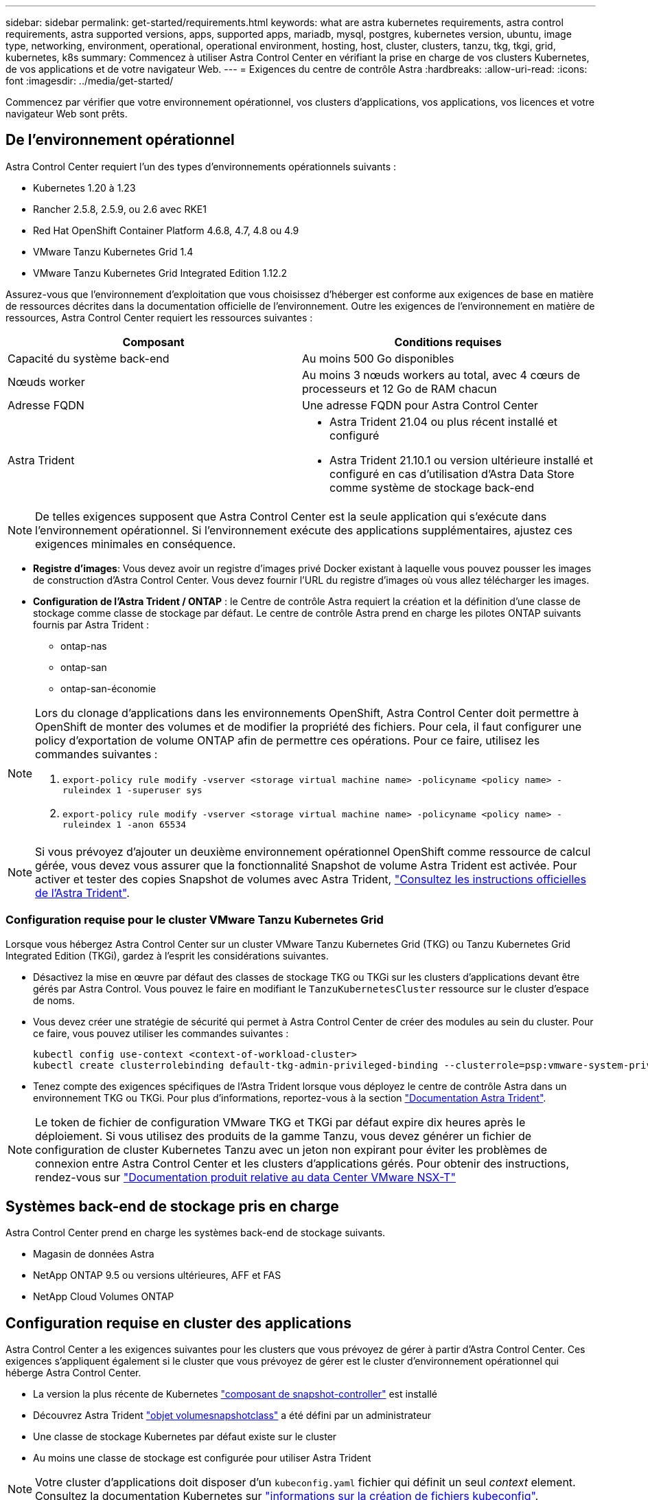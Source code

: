 ---
sidebar: sidebar 
permalink: get-started/requirements.html 
keywords: what are astra kubernetes requirements, astra control requirements, astra supported versions, apps, supported apps, mariadb, mysql, postgres, kubernetes version, ubuntu, image type, networking, environment, operational, operational environment, hosting, host, cluster, clusters, tanzu, tkg, tkgi, grid, kubernetes, k8s 
summary: Commencez à utiliser Astra Control Center en vérifiant la prise en charge de vos clusters Kubernetes, de vos applications et de votre navigateur Web. 
---
= Exigences du centre de contrôle Astra
:hardbreaks:
:allow-uri-read: 
:icons: font
:imagesdir: ../media/get-started/


Commencez par vérifier que votre environnement opérationnel, vos clusters d'applications, vos applications, vos licences et votre navigateur Web sont prêts.



== De l'environnement opérationnel

Astra Control Center requiert l'un des types d'environnements opérationnels suivants :

* Kubernetes 1.20 à 1.23
* Rancher 2.5.8, 2.5.9, ou 2.6 avec RKE1
* Red Hat OpenShift Container Platform 4.6.8, 4.7, 4.8 ou 4.9
* VMware Tanzu Kubernetes Grid 1.4
* VMware Tanzu Kubernetes Grid Integrated Edition 1.12.2


Assurez-vous que l'environnement d'exploitation que vous choisissez d'héberger est conforme aux exigences de base en matière de ressources décrites dans la documentation officielle de l'environnement. Outre les exigences de l'environnement en matière de ressources, Astra Control Center requiert les ressources suivantes :

|===
| Composant | Conditions requises 


| Capacité du système back-end | Au moins 500 Go disponibles 


| Nœuds worker | Au moins 3 nœuds workers au total, avec 4 cœurs de processeurs et 12 Go de RAM chacun 


| Adresse FQDN | Une adresse FQDN pour Astra Control Center 


| Astra Trident  a| 
* Astra Trident 21.04 ou plus récent installé et configuré
* Astra Trident 21.10.1 ou version ultérieure installé et configuré en cas d'utilisation d'Astra Data Store comme système de stockage back-end


|===

NOTE: De telles exigences supposent que Astra Control Center est la seule application qui s'exécute dans l'environnement opérationnel. Si l'environnement exécute des applications supplémentaires, ajustez ces exigences minimales en conséquence.

* *Registre d'images*: Vous devez avoir un registre d'images privé Docker existant à laquelle vous pouvez pousser les images de construction d'Astra Control Center. Vous devez fournir l'URL du registre d'images où vous allez télécharger les images.
* *Configuration de l'Astra Trident / ONTAP* : le Centre de contrôle Astra requiert la création et la définition d'une classe de stockage comme classe de stockage par défaut. Le centre de contrôle Astra prend en charge les pilotes ONTAP suivants fournis par Astra Trident :
+
** ontap-nas
** ontap-san
** ontap-san-économie




[NOTE]
====
Lors du clonage d'applications dans les environnements OpenShift, Astra Control Center doit permettre à OpenShift de monter des volumes et de modifier la propriété des fichiers. Pour cela, il faut configurer une policy d'exportation de volume ONTAP afin de permettre ces opérations. Pour ce faire, utilisez les commandes suivantes :

. `export-policy rule modify -vserver <storage virtual machine name> -policyname <policy name> -ruleindex 1 -superuser sys`
. `export-policy rule modify -vserver <storage virtual machine name> -policyname <policy name> -ruleindex 1 -anon 65534`


====

NOTE: Si vous prévoyez d'ajouter un deuxième environnement opérationnel OpenShift comme ressource de calcul gérée, vous devez vous assurer que la fonctionnalité Snapshot de volume Astra Trident est activée. Pour activer et tester des copies Snapshot de volumes avec Astra Trident, https://docs.netapp.com/us-en/trident/trident-use/vol-snapshots.html["Consultez les instructions officielles de l'Astra Trident"^].



=== Configuration requise pour le cluster VMware Tanzu Kubernetes Grid

Lorsque vous hébergez Astra Control Center sur un cluster VMware Tanzu Kubernetes Grid (TKG) ou Tanzu Kubernetes Grid Integrated Edition (TKGi), gardez à l'esprit les considérations suivantes.

* Désactivez la mise en œuvre par défaut des classes de stockage TKG ou TKGi sur les clusters d'applications devant être gérés par Astra Control. Vous pouvez le faire en modifiant le `TanzuKubernetesCluster` ressource sur le cluster d'espace de noms.
* Vous devez créer une stratégie de sécurité qui permet à Astra Control Center de créer des modules au sein du cluster. Pour ce faire, vous pouvez utiliser les commandes suivantes :
+
[listing]
----
kubectl config use-context <context-of-workload-cluster>
kubectl create clusterrolebinding default-tkg-admin-privileged-binding --clusterrole=psp:vmware-system-privileged --group=system:authenticated
----
* Tenez compte des exigences spécifiques de l'Astra Trident lorsque vous déployez le centre de contrôle Astra dans un environnement TKG ou TKGi. Pour plus d'informations, reportez-vous à la section https://docs.netapp.com/us-en/trident/trident-get-started/kubernetes-deploy.html#other-known-configuration-options["Documentation Astra Trident"^].



NOTE: Le token de fichier de configuration VMware TKG et TKGi par défaut expire dix heures après le déploiement. Si vous utilisez des produits de la gamme Tanzu, vous devez générer un fichier de configuration de cluster Kubernetes Tanzu avec un jeton non expirant pour éviter les problèmes de connexion entre Astra Control Center et les clusters d'applications gérés. Pour obtenir des instructions, rendez-vous sur https://docs.vmware.com/en/VMware-NSX-T-Data-Center/3.2/nsx-application-platform/GUID-52A52C0B-9575-43B6-ADE2-E8640E22C29F.html["Documentation produit relative au data Center VMware NSX-T"]



== Systèmes back-end de stockage pris en charge

Astra Control Center prend en charge les systèmes back-end de stockage suivants.

* Magasin de données Astra
* NetApp ONTAP 9.5 ou versions ultérieures, AFF et FAS
* NetApp Cloud Volumes ONTAP




== Configuration requise en cluster des applications

Astra Control Center a les exigences suivantes pour les clusters que vous prévoyez de gérer à partir d'Astra Control Center. Ces exigences s'appliquent également si le cluster que vous prévoyez de gérer est le cluster d'environnement opérationnel qui héberge Astra Control Center.

* La version la plus récente de Kubernetes https://kubernetes-csi.github.io/docs/snapshot-controller.html["composant de snapshot-controller"^] est installé
* Découvrez Astra Trident https://docs.netapp.com/us-en/trident/trident-use/vol-snapshots.html["objet volumesnapshotclass"^] a été défini par un administrateur
* Une classe de stockage Kubernetes par défaut existe sur le cluster
* Au moins une classe de stockage est configurée pour utiliser Astra Trident



NOTE: Votre cluster d'applications doit disposer d'un `kubeconfig.yaml` fichier qui définit un seul _context_ element. Consultez la documentation Kubernetes sur https://kubernetes.io/docs/concepts/configuration/organize-cluster-access-kubeconfig/["informations sur la création de fichiers kubeconfig"^].


NOTE: Lors de la gestion des clusters d'applications dans un environnement Rancher, modifiez le contexte par défaut du cluster d'applications dans `kubeconfig` Fichier fourni par Rancher pour utiliser un contexte de plan de contrôle au lieu du contexte de serveur API Rancher. La charge est réduite sur le serveur API Rancher et les performances sont améliorées.



== De gestion des applications

Astra Control présente les exigences de gestion des applications suivantes :

* *Licence* : pour gérer des applications à l'aide d'Astra Control Center, vous devez disposer d'une licence Astra Control Center.
* *Espaces de noms* : Astra Control exige qu'une application ne couvre pas plus d'un seul espace de noms, mais qu'un espace de noms peut contenir plus d'une application.
* *StorageClass* : si vous installez explicitement une application avec une classe de stockage et que vous devez cloner l'application, le cluster cible pour l'opération de clonage doit avoir la classe de stockage spécifiée à l'origine. Le clonage d'une application avec une classe de stockage explicitement définie sur un cluster ne disposant pas de la même classe de stockage échouera.
* *Ressources Kubernetes* : les applications qui utilisent des ressources Kubernetes non collectées par Astra Control peuvent ne pas disposer de fonctionnalités complètes de gestion des données d'application. Astra Control collecte les ressources Kubernetes suivantes :
+
[cols="1,1,1"]
|===


| ClusterRole | ClusterRoleBinding | ConfigMap 


| Cronjob | CustomResourceDefinition | Ressource CustomResource 


| Ensemble de démonstrations | Déploiement.Config | HorizontalPodAutoscaler 


| Entrée | MutatingWebhook | Stratégie réseau 


| Demande de volume persistant | Pod | PodPetitionBudget 


| PodTemplate | Et de réplication | Rôle 


| RoleBinding | Itinéraire | Secret 


| Service | Compte de service | StatefulSet 


| ValidétingWebhook |  |  
|===




=== Méthodes d'installation d'applications prises en charge

Astra Control prend en charge les méthodes d'installation d'application suivantes :

* *Fichier manifeste* : Astra Control prend en charge les applications installées à partir d'un fichier manifeste utilisant kubectl. Par exemple :
+
[listing]
----
kubectl apply -f myapp.yaml
----
* *Helm 3* : si vous utilisez Helm pour installer des applications, Astra Control nécessite Helm version 3. La gestion et le clonage des applications installées avec Helm 3 (ou mises à niveau de Helm 2 à Helm 3) sont entièrement pris en charge. La gestion des applications installées avec Helm 2 n'est pas prise en charge.
* *Applications déployées par l'opérateur* : Astra Control prend en charge les applications installées avec des opérateurs de l'espace de noms. Les applications suivantes ont été validées pour ce modèle d'installation :
+
** https://github.com/k8ssandra/cass-operator/tree/v1.7.1["Apache K8ssandra"^]
** https://github.com/jenkinsci/kubernetes-operator["IC Jenkins"^]
** https://github.com/percona/percona-xtradb-cluster-operator["Cluster Percona XtraDB"^]





NOTE: Un opérateur et l'application qu'il installe doivent utiliser le même espace de noms ; vous devrez peut-être modifier le fichier .yaml de déploiement pour que l'opérateur s'assure que c'est le cas.



== Accès à Internet

Vous devez déterminer si vous avez un accès externe à Internet. Si ce n'est pas le cas, certaines fonctionnalités peuvent être limitées, comme la réception de données de surveillance et de metrics depuis NetApp Cloud Insights ou l'envoi de packs de support au https://mysupport.netapp.com/site/["Site de support NetApp"^].



== Licence

Astra Control Center requiert une licence Astra Control Center pour bénéficier de toutes les fonctionnalités. Obtenez une licence d'évaluation ou une licence complète auprès de NetApp. Sans licence, vous ne pourrez pas :

* Définir des applications personnalisées
* Créer des snapshots ou des clones d'applications existantes
* Configuration des règles de protection des données


Si vous voulez essayer Astra Control Center, vous pouvez link:setup_overview.html#add-a-full-or-evaluation-license["utilisez une licence d'essai gratuite de 90 jours"].

Pour en savoir plus sur le fonctionnement des licences, reportez-vous à la section link:../concepts/licensing.html["Licences"].



== Entrée pour les clusters Kubernetes sur site

Vous pouvez choisir le type d'entrée de réseau utilisé par le centre de contrôle Astra. Par défaut, Astra Control Center déploie la passerelle Astra Control Center (service/trafik) comme ressource à l'échelle du cluster. Astra Control Center prend également en charge l'utilisation d'un équilibreur de charge de service, s'ils sont autorisés dans votre environnement. Si vous préférez utiliser un équilibreur de charge de service et que vous n'en avez pas encore configuré, vous pouvez utiliser l'équilibreur de charge MetalLB pour attribuer automatiquement une adresse IP externe au service. Dans la configuration du serveur DNS interne, pointez le nom DNS choisi pour Astra Control Center vers l'adresse IP à équilibrage de charge.


NOTE: Si vous hébergez Astra Control Center sur un cluster Kubernetes Grid de Tanzu, utilisez le `kubectl get nsxlbmonitors -A` commande pour voir si un moniteur de service est déjà configuré pour accepter le trafic d'entrée. S'il en existe un, vous ne devez pas installer MetalLB, car le moniteur de service existant remplacera toute nouvelle configuration d'équilibreur de charge.

Pour plus d'informations, voir link:../get-started/install_acc.html#set-up-ingress-for-load-balancing["Configurer l'entrée pour l'équilibrage de charge"].



== Configuration réseau requise

L'environnement opérationnel qui héberge le centre de contrôle Astra communique avec les ports TCP suivants. Veillez à ce que ces ports soient autorisés par le biais de pare-feu et configurez des pare-feu pour autoriser tout trafic de sortie HTTPS provenant du réseau Astra. Certains ports nécessitent une connectivité entre l'environnement hébergeant le centre de contrôle Astra et chaque cluster géré (le cas échéant).


NOTE: Vous pouvez déployer Astra Control Center dans un cluster Kubernetes à double pile, et Astra Control Center peut gérer les applications et les systèmes back-end de stockage qui ont été configurés pour un fonctionnement à double pile. Pour plus d'informations sur la configuration requise pour les clusters à double pile, consultez le https://kubernetes.io/docs/concepts/services-networking/dual-stack/["Documentation Kubernetes"^].

|===
| Source | Destination | Port | Protocole | Objectif 


| PC client | Centre de contrôle Astra | 443 | HTTPS | Accès à l'interface utilisateur/à l'API : assurez-vous que ce port est ouvert à la fois entre le cluster hébergeant Astra Control Center et chaque cluster géré 


| Consommateurs de metrics | Nœud de travail Astra Control Center | 9090 | HTTPS | Communication de données de metrics : assurez-vous que chaque cluster géré peut accéder à ce port sur le cluster hébergeant Astra Control Center (communication bidirectionnelle requise). 


| Centre de contrôle Astra | Service Cloud Insights hébergé  | 443 | HTTPS | Communication avec Cloud Insights 


| Centre de contrôle Astra | Fournisseur de compartiments de stockage Amazon S3  | 443 | HTTPS | Communications de stockage Amazon S3 


| Centre de contrôle Astra | NetApp AutoSupport  | 443 | HTTPS | Communication avec NetApp AutoSupport 
|===


== Navigateurs Web pris en charge

Astra Control Center prend en charge les versions récentes de Firefox, Safari et Chrome avec une résolution minimale de 1280 x 720.



== Et la suite

Afficher le link:quick-start.html["démarrage rapide"] présentation.
